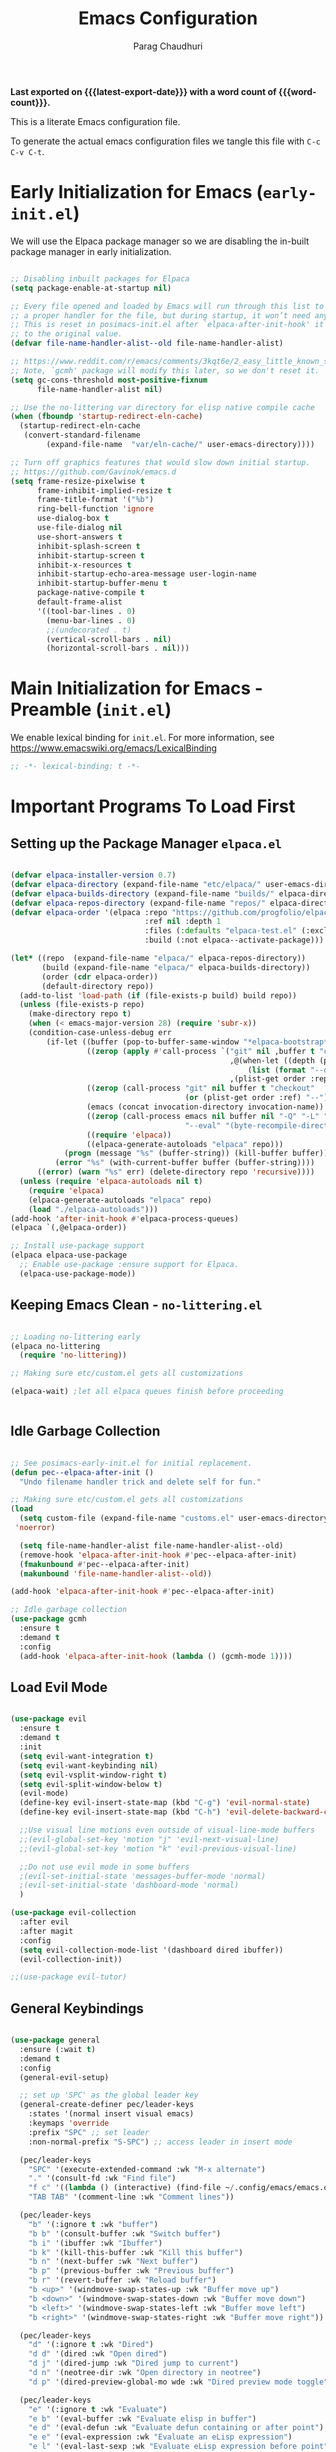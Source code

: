 # -*- coding: utf-8 -*-

#+TITLE: Emacs Configuration
#+AUTHOR: Parag Chaudhuri
#+EMAIL: paragc@cse.iitb.ac.in
#+DESCRIPTION: Personal Emacs Config (PEC)
#+language: en
#+options: ':t toc:nil num:t author:t email:t
#+STARTUP: content indent
#+macro: latest-export-date (eval (format-time-string "%F %T %z"))
#+macro: word-count (eval (count-words (point-min) (point-max)))

*Last exported on {{{latest-export-date}}} with a word
count of {{{word-count}}}.*

This is a literate Emacs configuration file.

To generate the actual emacs configuration files we tangle this file with =C-c C-v C-t=.


* Early Initialization for Emacs (=early-init.el=)
:PROPERTIES:
:CUSTOM_ID: h-7b7b5898-09f7-4128-8af0-4041f67cb729
:END:

We will use the Elpaca package manager so we are disabling the in-built package manager in early initialization.

#+begin_src emacs-lisp :tangle "early-init.el"

  ;; Disabling inbuilt packages for Elpaca
  (setq package-enable-at-startup nil)

  ;; Every file opened and loaded by Emacs will run through this list to check for
  ;; a proper handler for the file, but during startup, it won’t need any of them.
  ;; This is reset in posimacs-init.el after `elpaca-after-init-hook' it is reset
  ;; to the original value.
  (defvar file-name-handler-alist--old file-name-handler-alist)

  ;; https://www.reddit.com/r/emacs/comments/3kqt6e/2_easy_little_known_steps_to_speed_up_emacs_start/
  ;; Note, `gcmh' package will modify this later, so we don't reset it.
  (setq gc-cons-threshold most-positive-fixnum
        file-name-handler-alist nil)

  ;; Use the no-littering var directory for elisp native compile cache
  (when (fboundp 'startup-redirect-eln-cache)
    (startup-redirect-eln-cache
     (convert-standard-filename
          (expand-file-name  "var/eln-cache/" user-emacs-directory))))

  ;; Turn off graphics features that would slow down initial startup.
  ;; https://github.com/Gavinok/emacs.d  
  (setq frame-resize-pixelwise t
        frame-inhibit-implied-resize t
        frame-title-format '("%b")
        ring-bell-function 'ignore
        use-dialog-box t 
        use-file-dialog nil
        use-short-answers t
        inhibit-splash-screen t
        inhibit-startup-screen t
        inhibit-x-resources t
        inhibit-startup-echo-area-message user-login-name 
        inhibit-startup-buffer-menu t
        package-native-compile t
        default-frame-alist
        '((tool-bar-lines . 0)
          (menu-bar-lines . 0)
          ;;(undecorated . t)
          (vertical-scroll-bars . nil)
          (horizontal-scroll-bars . nil)))

#+end_src


* Main Initialization for Emacs - Preamble (=init.el=)

We enable lexical binding for =init.el=.
For more information, see [[https://www.emacswiki.org/emacs/LexicalBinding][https://www.emacswiki.org/emacs/LexicalBinding]]

#+begin_src emacs-lisp :tangle "init.el"
  ;; -*- lexical-binding: t -*-
  
#+end_src


* Important Programs To Load First

** Setting up the Package Manager =elpaca.el=

#+begin_src emacs-lisp :tangle "init.el"

  (defvar elpaca-installer-version 0.7)
  (defvar elpaca-directory (expand-file-name "etc/elpaca/" user-emacs-directory))
  (defvar elpaca-builds-directory (expand-file-name "builds/" elpaca-directory))
  (defvar elpaca-repos-directory (expand-file-name "repos/" elpaca-directory))
  (defvar elpaca-order '(elpaca :repo "https://github.com/progfolio/elpaca.git"
                                :ref nil :depth 1
                                :files (:defaults "elpaca-test.el" (:exclude "extensions"))
                                :build (:not elpaca--activate-package)))

  (let* ((repo  (expand-file-name "elpaca/" elpaca-repos-directory))
         (build (expand-file-name "elpaca/" elpaca-builds-directory))
         (order (cdr elpaca-order))
         (default-directory repo))
    (add-to-list 'load-path (if (file-exists-p build) build repo))
    (unless (file-exists-p repo)
      (make-directory repo t)
      (when (< emacs-major-version 28) (require 'subr-x))
      (condition-case-unless-debug err
          (if-let ((buffer (pop-to-buffer-same-window "*elpaca-bootstrap*"))
                   ((zerop (apply #'call-process `("git" nil ,buffer t "clone"
                                                   ,@(when-let ((depth (plist-get order :depth)))
                                                       (list (format "--depth=%d" depth) "--no-single-branch"))
                                                   ,(plist-get order :repo) ,repo))))
                   ((zerop (call-process "git" nil buffer t "checkout"
                                         (or (plist-get order :ref) "--"))))
                   (emacs (concat invocation-directory invocation-name))
                   ((zerop (call-process emacs nil buffer nil "-Q" "-L" "." "--batch"
                                         "--eval" "(byte-recompile-directory \".\" 0 'force)")))
                   ((require 'elpaca))
                   ((elpaca-generate-autoloads "elpaca" repo)))
              (progn (message "%s" (buffer-string)) (kill-buffer buffer))
            (error "%s" (with-current-buffer buffer (buffer-string))))
        ((error) (warn "%s" err) (delete-directory repo 'recursive))))
    (unless (require 'elpaca-autoloads nil t)
      (require 'elpaca)
      (elpaca-generate-autoloads "elpaca" repo)
      (load "./elpaca-autoloads")))
  (add-hook 'after-init-hook #'elpaca-process-queues)
  (elpaca `(,@elpaca-order))

  ;; Install use-package support
  (elpaca elpaca-use-package
    ;; Enable use-package :ensure support for Elpaca.
    (elpaca-use-package-mode))

#+end_src

** Keeping Emacs Clean - =no-littering.el=

#+begin_src emacs-lisp :tangle "init.el"

  ;; Loading no-littering early
  (elpaca no-littering
    (require 'no-littering))

  ;; Making sure etc/custom.el gets all customizations

  (elpaca-wait) ;let all elpaca queues finish before proceeding

  
#+end_src

** Idle Garbage Collection

#+begin_src emacs-lisp :tangle "init.el"

    ;; See posimacs-early-init.el for initial replacement.
    (defun pec--elpaca-after-init ()
      "Undo filename handler trick and delete self for fun."

    ;; Making sure etc/custom.el gets all customizations
    (load
      (setq custom-file (expand-file-name "customs.el" user-emacs-directory))
     'noerror)

      (setq file-name-handler-alist file-name-handler-alist--old)
      (remove-hook 'elpaca-after-init-hook #'pec--elpaca-after-init)
      (fmakunbound #'pec--elpaca-after-init)
      (makunbound 'file-name-handler-alist--old))

    (add-hook 'elpaca-after-init-hook #'pec--elpaca-after-init)

    ;; Idle garbage collection
    (use-package gcmh
      :ensure t
      :demand t
      :config
      (add-hook 'elpaca-after-init-hook (lambda () (gcmh-mode 1))))

#+end_src

** Load Evil Mode

#+begin_src emacs-lisp :tangle "init.el"

    (use-package evil
      :ensure t
      :demand t
      :init
      (setq evil-want-integration t)
      (setq evil-want-keybinding nil)
      (setq evil-vsplit-window-right t)
      (setq evil-split-window-below t)
      (evil-mode)
      (define-key evil-insert-state-map (kbd "C-g") 'evil-normal-state)
      (define-key evil-insert-state-map (kbd "C-h") 'evil-delete-backward-char-and-join)

      ;;Use visual line motions even outside of visual-line-mode buffers
      ;;(evil-global-set-key 'motion "j" 'evil-next-visual-line)
      ;;(evil-global-set-key 'motion "k" 'evil-previous-visual-line)

      ;;Do not use evil mode in some buffers
      ;(evil-set-initial-state 'messages-buffer-mode 'normal)
      ;(evil-set-initial-state 'dashboard-mode 'normal)
      )

    (use-package evil-collection
      :after evil
      :after magit
      :config
      (setq evil-collection-mode-list '(dashboard dired ibuffer))
      (evil-collection-init))

    ;;(use-package evil-tutor)

#+end_src

** General Keybindings

#+begin_src emacs-lisp :tangle "init.el"

  (use-package general
    :ensure (:wait t)
    :demand t
    :config
    (general-evil-setup)

    ;; set up 'SPC' as the global leader key
    (general-create-definer pec/leader-keys
      :states '(normal insert visual emacs)
      :keymaps 'override
      :prefix "SPC" ;; set leader
      :non-normal-prefix "S-SPC") ;; access leader in insert mode

    (pec/leader-keys
      "SPC" '(execute-extended-command :wk "M-x alternate")
      "." '(consult-fd :wk "Find file")
      "f c" '((lambda () (interactive) (find-file ~/.config/emacs/emacs.org)) :wk "Edit emacs config")
      "TAB TAB" '(comment-line :wk "Comment lines"))

    (pec/leader-keys
      "b" '(:ignore t :wk "buffer")
      "b b" '(consult-buffer :wk "Switch buffer")
      "b i" '(ibuffer :wk "Ibuffer")
      "b k" '(kill-this-buffer :wk "Kill this buffer")
      "b n" '(next-buffer :wk "Next buffer")
      "b p" '(previous-buffer :wk "Previous buffer")
      "b r" '(revert-buffer :wk "Reload buffer")
      "b <up>" '(windmove-swap-states-up :wk "Buffer move up")
      "b <down>" '(windmove-swap-states-down :wk "Buffer move down")
      "b <left>" '(windmove-swap-states-left :wk "Buffer move left")
      "b <right>" '(windmove-swap-states-right :wk "Buffer move right"))

    (pec/leader-keys
      "d" '(:ignore t :wk "Dired")
      "d d" '(dired :wk "Open dired")
      "d j" '(dired-jump :wk "Dired jump to current")
      "d n" '(neotree-dir :wk "Open directory in neotree")
      "d p" '(dired-preview-global-mo wde :wk "Dired preview mode toggle"))

    (pec/leader-keys
      "e" '(:ignore t :wk "Evaluate")
      "e b" '(eval-buffer :wk "Evaluate elisp in buffer")
      "e d" '(eval-defun :wk "Evaluate defun containing or after point")
      "e e" '(eval-expression :wk "Evaluate an eLisp expression")
      "e l" '(eval-last-sexp :wk "Evaluate eLisp expression before point")
      "e r" '(eval-region :wk "Evaluate eLisp in region")
      "e s" '(eshell :wk "Wshell")
      "e h" '(consult-history :wk "Eshell history"))

    (pec/leader-keys
      "h" '(:ignore t :wk "Help")
      "h f" '(describe-function :wk "Describe function")
      "h t" '(load-theme :wk "Load theme")
      "h v" '(describe-variable :wk "Describe variable")
      "h r r" '((lambda () (interactive)
                (load-file user-init-file)
                (ignore (elpaca-process-queues)))
              :wk "Reload Emacs init.el"))

    (pec/leader-keys
      "m" '(:ignore t :wk "Org")
      "m a" '(org-agenda :wk "Org agenda") 
      "m b" '(org-babel-tangle :wk "Org babel tangle")
      "m e" '(org-export-dispath :wk "Org export dispatch")
      "m i" '(org-toggle-item :wk "Org toggle item")
      "m h" '(consult-org-heading :wk "Goto Org heading")
      "m t" '(org-todo :wk "Org todo")
      "m T" '(org-todo-list :wk "Org todo list"))

    (pec/leader-keys
      "m l" '(:ignore t :wk "Org tables")
      "m l -" '(org-table-insert-hline :wk "Insert hline in table"))

    (pec/leader-keys
      "m d" '(:ignore t :wk "Org date/deadline")
      "m d t" '(org-time-stamp :wk "Org time stamp"))

    (pec/leader-keys
     "t" '(:ignore t :wk "Toggle")
     "t l" '(display-line-numbers-mode :wk "Toggle line numbers")
     "t t" '(visual-line-mode :wk "Toggle truncated lines")
     "t v" '(vterm-toggle :wk "Toggle vterm"))

    (pec/leader-keys
     "w" '(:ignore t :wk "Windows")
     "w c" '(delete-window :wk "Close window")
     "w n" '(evil-window-new :wk "New window")
     "w s" '(split-window-below :wk "Horizontal split window")
     "w v" '(split-window-right :wk "Vertically split window")
      "w <up>" '(windmove-up :wk "Window up")        
      "w <down>" '(windmove-down :wk "Window down")
     "w <left>" '(windmove-left :wk "Window left")
      "w <right>" '(windmove-right :wk "Window right")
     "w w" '(evil-window-next :wk "Goto next window")
     "w u" '(winner-undo :wk "Winner undo")
     "w U" '(winner-redo :wk "Winner redo"))

    (pec/leader-keys
      "o" '(ace-window :wk "Ace window"))
    )

  (defvar-keymap pec/window-keys
    :name "window"
    :repeat t
    "<left>" #'windmove-left
    "<right>" #'windmove-right
    "<up>" #'windmove-up
    "<down>" #'windmove-down)

   (keymap-global-set "C-c w" pec/window-keys)

#+end_src


* Window and Buffer Move

** ace-window

#+begin_src emacs-lisp :tangle "init.el"

  (use-package ace-window
    :ensure t
    :diminish
    :init
    (setq aw-dispatch-always t)
    :config
    (ace-window-display-mode 1)
    )

#+end_src

** winner-mode

#+begin_src emacs-lisp :tangle "init.el"

  (use-package winner-mode
    :ensure nil
    :init
    (winner-mode)
    )

#+end_src


* Completions
** Vertico

#+begin_src emacs-lisp :tangle "init.el"

    (use-package vertico
    	:ensure t
    	:demand t
    	:bind (:map vertico-map
    		    ("C-j" . vertico-next)
    		    ("C-k" . vetico-previous)
    		    ("C-f" . vertico-exit)
    		    :map minibuffer-local-map
    		    ("M-h" . backward-kill-word))
    	:custom
    	(vertico-cycle t)
    	:init
    	(vertico-mode))

    (use-package savehist
    	:init
    	(savehist-mode))
  
    ;; A few more useful configurations...
  (use-package emacs
    :custom
    ;; Support opening new minibuffers from inside existing minibuffers.
    (enable-recursive-minibuffers t)
    ;; Emacs 28 and newer: Hide commands in M-x which do not work in the current
    ;; mode.  Vertico commands are hidden in normal buffers. This setting is
    ;; useful beyond Vertico.
    (read-extended-command-predicate #'command-completion-default-include-p)
    :init
    ;; Add prompt indicator to `completing-read-multiple'.
    ;; We display [CRM<separator>], e.g., [CRM,] if the separator is a comma.
    (defun crm-indicator (args)
      (cons (format "[CRM%s] %s"
                    (replace-regexp-in-string
                     "\\`\\[.*?]\\*\\|\\[.*?]\\*\\'" ""
                     crm-separator)
                    (car args))
            (cdr args)))
    (advice-add #'completing-read-multiple :filter-args #'crm-indicator)

    ;; Do not allow the cursor in the minibuffer prompt
    (setq minibuffer-prompt-properties
          '(read-only t cursor-intangible t face minibuffer-prompt))
    (add-hook 'minibuffer-setup-hook #'cursor-intangible-mode))


#+end_src

** Orderless

#+begin_src emacs-lisp :tangle "init.el"

  (use-package orderless
    :ensure t
    :custom
    (completion-styles '(orderless basic))
    (completion-category-defaults nil)
    (completion-category-overrides '((file (styles partial-completion)))))

#+end_src

** Corfu

#+begin_src emacs-lisp :tangle "init.el"

    (use-package corfu
      :ensure t
    ;; Optional customizations
      :custom
      (corfu-cycle t)                ;; Enable cycling for `corfu-next/previous'
      (corfu-auto t)                 ;; Enable auto completion
      (corfu-separator ?\s)          ;; Orderless field separator
      (corfu-auto-prefix 2)
      (corfu-auto-delay 0.0)
      (corfu-quit-at-boundary 'separator)
      (corfu-preview-current 'insert)
      (corfu-preselect-first nil)
    ;; (corfu-quit-no-match nil)      ;; Never quit, even if there is no match
    ;; (corfu-preview-current nil)    ;; Disable current candidate preview
    ;; (corfu-preselect 'prompt)      ;; Preselect the prompt
    ;; (corfu-on-exact-match nil)     ;; Configure handling of exact matches
    ;; (corfu-scroll-margin 5)        ;; Use scroll margin

    ;; Enable Corfu only for certain modes.
    ;; :hook ((prog-mode . corfu-mode)
    ;;        (shell-mode . corfu-mode)
    ;;        (eshell-mode . corfu-mode))

    ;; Recommended: Enable Corfu globally.  This is recommended since Dabbrev can
    ;; be used globally (M-/).  See also the customization variable
    ;; `global-corfu-modes' to exclude certain modes.
    :init
    (global-corfu-mode)
    (corfu-history-mode)
    (corfu-popupinfo-mode))

  ;; A few more useful configurations...
  (use-package emacs
    :custom
    ;; TAB cycle if there are only few candidates
    ;; (completion-cycle-threshold 3)

    ;; Enable indentation+completion using the TAB key.
    ;; `completion-at-point' is often bound to M-TAB.
    (tab-always-indent 'complete)

    ;; Emacs 30 and newer: Disable Ispell completion function. As an alternative,
    ;; try `cape-dict'.
    (text-mode-ispell-word-completion nil)

    ;; Emacs 28 and newer: Hide commands in M-x which do not apply to the current
    ;; mode.  Corfu commands are hidden, since they are not used via M-x. This
    ;; setting is useful beyond Corfu.
    ;;(read-extended-command-predicate #'command-completion-default-include-p)
    )

#+end_src

** Marginalia

#+begin_src emacs-lisp :tangle "init.el"

  ;; Enable rich annotations using the Marginalia package
  (use-package marginalia  
    :after vertico
    :ensure t
    ;; Bind `marginalia-cycle' locally in the minibuffer.  To make the binding
    ;; available in the *Completions* buffer, add it to the
    ;; `completion-list-mode-map'.
    :bind (:map minibuffer-local-map
           ("M-A" . marginalia-cycle))
    :custom
    (marginalia-annotators '(marginalia-annotators-heavy marginalia-annotators-light nil))
    :init
    (marginalia-mode))

#+end_src

** Consult


#+begin_src emacs-lisp :tangle "init.el"

  (use-package consult
    :ensure t
    :after vertico
    :after orderless
    ;; Replace bindings. Lazily loaded due by `use-package'.
    :bind (;; C-c bindings in `mode-specific-map'
           ("C-c M-x" . consult-mode-command)
           ("C-c h" . consult-history)
           ("C-c k" . consult-kmacro)
           ("C-c m" . consult-man)
           ("C-c i" . consult-info)
           ([remap Info-search] . consult-info)
           ;; C-x bindings in `ctl-x-map'
           ("C-x M-:" . consult-complex-command)     ;; orig. repeat-complex-command
           ("C-x b" . consult-buffer)                ;; orig. switch-to-buffer
           ("C-x 4 b" . consult-buffer-other-window) ;; orig. switch-to-buffer-other-window
           ("C-x 5 b" . consult-buffer-other-frame)  ;; orig. switch-to-buffer-other-frame
           ("C-x t b" . consult-buffer-other-tab)    ;; orig. switch-to-buffer-other-tab
           ("C-x r b" . consult-bookmark)            ;; orig. bookmark-jump
           ("C-x p b" . consult-project-buffer)      ;; orig. project-switch-to-buffer
           ;; Custom M-# bindings for fast register access
           ("M-#" . consult-register-load)
           ("M-'" . consult-register-store)          ;; orig. abbrev-prefix-mark (unrelated)
           ("C-M-#" . consult-register)
           ;; Other custom bindings
           ("M-y" . consult-yank-pop)                ;; orig. yank-pop
           ;; M-g bindings in `goto-map'
           ("M-g e" . consult-compile-error)
           ("M-g f" . consult-flymake)               ;; Alternative: consult-flycheck
           ("M-g g" . consult-goto-line)             ;; orig. goto-line
           ("M-g M-g" . consult-goto-line)           ;; orig. goto-line
           ("M-g o" . consult-outline)               ;; Alternative: consult-org-heading
           ("M-g m" . consult-mark)
           ("M-g k" . consult-global-mark)
           ("M-g i" . consult-imenu)
           ("M-g I" . consult-imenu-multi)
           ;; M-s bindings in `search-map'
           ("M-s d" . consult-find)                  ;; Alternative: consult-fd
           ("M-s c" . consult-locate)
           ("M-s g" . consult-grep)
           ("M-s G" . consult-git-grep)
           ("M-s r" . consult-ripgrep)
           ("M-s l" . consult-line)
           ("M-s L" . consult-line-multi)
           ("M-s k" . consult-keep-lines)
           ("M-s u" . consult-focus-lines)
           ;; Isearch integration
           ("M-s e" . consult-isearch-history)
           :map isearch-mode-map
           ("M-e" . consult-isearch-history)         ;; orig. isearch-edit-string
           ("M-s e" . consult-isearch-history)       ;; orig. isearch-edit-string
           ("M-s l" . consult-line)                  ;; needed by consult-line to detect isearch
           ("M-s L" . consult-line-multi)            ;; needed by consult-line to detect isearch
           ;; Minibuffer history
           :map minibuffer-local-map
           ("M-s" . consult-history)                 ;; orig. next-matching-history-element
           ("M-r" . consult-history))                ;; orig. previous-matching-history-element

    ;; Enable automatic preview at point in the *Completions* buffer. This is
    ;; relevant when you use the default completion UI.
    :hook (completion-list-mode . consult-preview-at-point-mode)

    ;; The :init configuration is always executed (Not lazy)
    :init

    ;; Optionally configure the register formatting. This improves the register
    ;; preview for `consult-register', `consult-register-load',
    ;; `consult-register-store' and the Emacs built-ins.
    (setq register-preview-delay 0.5
          register-preview-function #'consult-register-format)

    ;; Optionally tweak the register preview window.
    ;; This adds thin lines, sorting and hides the mode line of the window.
    (advice-add #'register-preview :override #'consult-register-window)

    ;; Use Consult to select xref locations with preview
    (setq xref-show-xrefs-function #'consult-xref
          xref-show-definitions-function #'consult-xref)

    ;; Configure other variables and modes in the :config section,
    ;; after lazily loading the package.
    :config

    ;; Optionally configure preview. The default value
    ;; is 'any, such that any key triggers the preview.
    ;; (setq consult-preview-key 'any)
    ;; (setq consult-preview-key "M-.")
    ;; (setq consult-preview-key '("S-<down>" "S-<up>"))
    ;; For some commands and buffer sources it is useful to configure the
    ;; :preview-key on a per-command basis using the `consult-customize' macro.
    (consult-customize
     consult-theme :preview-key '(:debounce 0.2 any)
     consult-ripgrep consult-git-grep consult-grep
     consult-bookmark consult-recent-file consult-xref
     consult--source-bookmark consult--source-file-register
     consult--source-recent-file consult--source-project-recent-file
     ;; :preview-key "M-."
     :preview-key '(:debounce 0.4 any))

    ;; Optionally configure the narrowing key.
    ;; Both < and C-+ work reasonably well.
    (setq consult-narrow-key "<") ;; "C-+"
    )

#+end_src

** Embark

#+begin_src emacs-lisp :tangle "init.el"

    (use-package embark
    :ensure t
    :bind
    (("C-." . embark-act)         ;; pick some comfortable binding
     ("C-;" . embark-dwim)        ;; good alternative: M-.
     ("C-h B" . embark-bindings)) ;; alternative for `describe-bindings'

    :init

    ;; Optionally replace the key help with a completing-read interface
    (setq prefix-help-command #'embark-prefix-help-command)

    ;; Show the Embark target at point via Eldoc. You may adjust the
    ;; Eldoc strategy, if you want to see the documentation from
    ;; multiple providers. Beware that using this can be a little
    ;; jarring since the message shown in the minibuffer can be more
    ;; than one line, causing the modeline to move up and down:

    ;; (add-hook 'eldoc-documentation-functions #'embark-eldoc-first-target)
    ;; (setq eldoc-documentation-strategy #'eldoc-documentation-compose-eagerly)

    :config

    ;; Hide the mode line of the Embark live/completions buffers
    (add-to-list 'display-buffer-alist
                 '("\\`\\*Embark Collect \\(Live\\|Completions\\)\\*"
                   nil
                   (window-parameters (mode-line-format . none)))))

  ;; Consult users will also want the embark-consult package.
  (use-package embark-consult
    :ensure t ; only need to install it, embark loads it after consult if found
    :hook
    (embark-collect-mode . consult-preview-at-point-mode))

#+end_src


* Dashboard

#+begin_src emacs-lisp :tangle "init.el"

  (use-package dashboard
    :ensure t
    :after projectile
    :after nerd-icons
    :after page-break-lines
    :init
    (setq initial-buffer-choice 'dashboard-open)
    (setq dashboard-set-heading-icons t)
    (setq dashboard-set-file-icons t)
    (setq dashboard-display-icons-p t)     ; display icons on both GUI and terminal
    (setq dashboard-icon-type 'nerd-icons) ; use `nerd-icons' package
    (setq dashboard-banner-logo-title "Emacs Dashboard")
    (setq dashboard-startup-banner 'logo)
    (setq dashboard-center-content t)
    (setq dashboard-vertically-center-content t)
    (setq dashboard-navigation-cycle nil)
    (setq dashboard-startupify-list '(dashboard-insert-banner
                                      dashboard-insert-newline
                                      dashboard-insert-banner-title
  				    dashboard-insert-newline 
  				    dashboard-insert-page-break
  				    dashboard-insert-newline
                                      dashboard-insert-navigator
                                      dashboard-insert-newline
                                      dashboard-insert-init-info
                                      dashboard-insert-items
                                      dashboard-insert-newline
  				    dashboard-insert-page-break
  				    dashboard-insert-newline
                                      dashboard-insert-footer))
    (setq dashboard-items '((recents . 5)
  			  (agenda . 5)
  			  (bookmarks . 3)
  			  (projects . 3)
  			  (registers . 3)))
    (setq dashboard-modify-heading-icons '((recents   . "nf-oct-file_text")
  					 (bookmarks . "nf-oct-book")))

    :config
    (add-hook 'elpaca-after-init-hook #'dashboard-insert-startupify-lists)
    (add-hook 'elpaca-after-init-hook #'dashboard-initialize)
    (dashboard-setup-startup-hook))

#+end_src


* Dired and Treemacs

** File Handlers

#+begin_src emacs-lisp :tangle "init.el"
  
  (use-package dired-open
    :ensure t
    :config
    (setq dired-open-extentions '(("gif" . "sxiv")
  				("jpg" . "sxiv")
  				("jpeg" . "sxiv")
  				("png" . "sxiv")
  				("ppm" . "sxiv")
  				("mp4" . "mpv")
  				("mkv" . "mpv"))))

#+end_src

** Dired Preview with =dired-preview=


#+begin_src emacs-lisp :tangle "init.el" 

   (use-package dired-preview
     :ensure t
     :after dired
      :bind ( 
      ("C-<down>" . dired-next-line)
      ("C-<up>" .  dired-previous-line))
     :init
     (dired-preview-global-mode)
     :config
     (setq dired-preview-delay 0.2)
     (setq dired-preview-max-size (expt 2 20))
     (setq dired-preview-ignored-extensions-regexp
           (concat "\\."
                   "\\(mkv\\|webm\\|mp4\\|mp3\\|ogg\\|m4a"
                   "\\|gz\\|zst\\|tar\\|xz\\|rar\\|zip"
                   "\\|iso\\|epub\\)"))

     )

#+end_src

** Treemacs

#+begin_src emacs-lisp :tangle "init.el" 
  (use-package treemacs
    :ensure (:wait t)
    :defer t
    :init
    (with-eval-after-load 'winum
      (define-key winum-keymap (kbd "M-0") #'treemacs-select-window))
    :config
    (progn
      ;; The default width and height of the icons is 22 pixels. If you are
      ;; using a Hi-DPI display, uncomment this to double the icon size.
      ;;(treemacs-resize-icons 44)
      (treemacs-follow-mode t)
      (treemacs-filewatch-mode t)
      (treemacs-fringe-indicator-mode 'always)
      (when treemacs-python-executable
        (treemacs-git-commit-diff-mode t))

      (pcase (cons (not (null (executable-find "git")))
                   (not (null treemacs-python-executable)))
        (`(t . t)
         (treemacs-git-mode 'deferred))
        (`(t . _)
         (treemacs-git-mode 'simple)))

      ;;(treemacs-hide-gitignored-files-mode nil)
     )
    :bind
    (:map global-map
          ("M-0"       . treemacs-select-window)
          ("C-x t 1"   . treemacs-delete-other-windows)
          ("C-x t t"   . treemacs)
          ("C-x t d"   . treemacs-select-directory)
          ("C-x t B"   . treemacs-bookmark)
          ("C-x t C-t" . treemacs-find-file)
          ("C-x t M-t" . treemacs-find-tag)))

  (use-package treemacs-evil
    :after (treemacs evil)
    :ensure t)

  (use-package treemacs-projectile
    :after (treemacs projectile)
    :ensure t)

  (use-package treemacs-icons-dired
    :hook (dired-mode . treemacs-icons-dired-enable-once)
    :ensure t)

  (use-package treemacs-nerd-icons
    :ensure t
    :after (treemacs nerd-icons)
    :config
    (treemacs-load-theme "nerd-icons"))

  ;; (use-package treemacs-magit
  ;;   :after (treemacs magit)
  ;;   :ensure t)

  ;; (use-package treemacs-persp ;;treemacs-perspective if you use perspective.el vs. persp-mode
  ;;   :after (treemacs persp-mode) ;;or perspective vs. persp-mode
  ;;   :ensure t
  ;;   :config (treemacs-set-scope-type 'Perspectives))

  ;; (use-package treemacs-tab-bar ;;treemacs-tab-bar if you use tab-bar-mode
  ;;   :after (treemacs)
  ;;   :ensure t
  ;;   :config (treemacs-set-scope-type 'Tabs))

  ;;(treemacs-start-on-boot)

#+end_src


* Fonts

** Setting Font Faces

#+begin_src emacs-lisp :tangle "init.el"

   (set-face-attribute 'default nil
                       :font "Fira Code Retina"
                       :height 140
                       :weight 'medium)
   (set-face-attribute 'variable-pitch nil
                       :font "Cantarell"
                       :height 160
                       :weight 'medium)
   (set-face-attribute 'fixed-pitch nil
                       :font "Fira Code Retina"
                       :height 140
                       :weight 'medium)
  ;;Makes commented text and keywords italics
  ;;This is working in emacsclient but not emacs
  ;;Your font must have an italic face available
  (set-face-attribute 'font-lock-comment-face nil
                      :slant 'italic)
  (set-face-attribute 'font-lock-keyword-face nil
                      :slant 'italic)

  ;;To get the deault font in emacsclient - uncomment if needed
  ;;(add-to-list 'default-frame-list '(font . "Fira Code Retina"))

  ;; Line spacing adjustment
  ;; (setq-default line-spacing 0.12)
  
#+end_src

** Zooming In/Out
Use Ctrl +/- or Ctrl plus mouse wheel  for increasing/decreasing text size.

#+begin_src emacs-lisp :tangle "init.el"
  
  (global-set-key (kbd "C-=") 'text-scale-increase)
  (global-set-key (kbd "C--") 'text-scale-decrease)
  (global-set-key (kbd "<C-wheel-up>") 'text-scale-increase)
  (global-set-key (kbd "<C-wheel-down>") 'text-scale-decrease)

#+end_src

** Better parenthesis display

#+begin_src emacs-lisp :tangle "init.el"

  (use-package rainbow-delimiters
  :ensure t
  :hook (prog-mode . rainbow-delimiters-mode))

#+end_src


* Graphical User Interface Tweaks

** Disable menubar, toolbars, scrollbars, tooltips
#+begin_src emacs-lisp :tangle "init.el"

  (menu-bar-mode -1)
  (tool-bar-mode -1)
  (scroll-bar-mode -1)

  ;; Set margins?
  (set-fringe-mode 10)

  ;;Turn off tooltips
  (tooltip-mode -1)

#+end_src

** Display column numbers,  line numbers and truncated lines

#+begin_src emacs-lisp :tangle "init.el"

  ;;Enable column numbers in the panel
  (column-number-mode)

  ;;Enable line numbers
  (global-display-line-numbers-mode t)
  (global-visual-line-mode t)

  ;;Hide line numbers in some modes
  (dolist (mode '(org-mode-hook
                term-mode-hook
                shell-mode-hook
                eshell-mode-hook))
  (add-hook mode (lambda() (display-line-numbers-mode 0))))

#+end_src

** Display better page breaks

#+begin_src emacs-lisp :tangle "init.el"

  (use-package page-break-lines
    :ensure t
    :diminish
    :config
    (page-break-lines-mode 1))

#+end_src

** Transparency

#+begin_src emacs-lisp :tangle "init.el"
  
  (add-to-list 'default-frame-alist '(alpha-background . 90))

#+end_src


* Icons

#+begin_src emacs-lisp :tangle "init.el"

          (use-package all-the-icons
            :ensure t)

          (use-package dired-subtree
            :ensure t
            :config
            (advice-add 'dired-subtree-toggle :after (lambda () 
          					     (interactive)
          					     (when nerd-icons-dired-mode
          					       (revert-buffer)))))

          (use-package nerd-icons
            :ensure t)

        (use-package nerd-icons-dired
  	:ensure t
          :hook
          (dired-mode . nerd-icons-dired-mode))

#+end_src


* Latex and PDF
** pdf-tools

Install elpa-pdf-tools-server before loading this package.

#+begin_src emacs-lisp :tangle "init.el" 

  (use-package pdf-tools
    :ensure t
    :config
    (setq-default pdf-view-display-size 'fit-width)
    )
  
#+end_src


* Programming Support

** Flycheck

#+begin_src emacs-lisp :tangle "init.el"

  (use-package flycheck
    :ensure t
    :defer t
    :diminish
    :init (global-flycheck-mode)
    )

#+end_src

** Languages

*** Python
#+begin_src emacs-lisp :tangle "init.el" 

  (use-package lsp-pyright
  :ensure t
  )
         
#+end_src
** lsp-mode

#+begin_src emacs-lisp :tangle "init.el"

  (use-package lsp-mode
    :ensure t
    :commands (lsp lsp-deferred)
    :init
    (setq lsp-keymap-prefix "C-l")
    :hook ((c-mode . lsp-deferred)
  	 (c-ts-mode . lsp-deferred)
  	 (c++-mode . lsp-deferred)
  	 (c++-ts-mode . lsp-deferred)
  	 (typescript-ts-mode . lsp-deferred)
  	 (js-ts-mode . lsp-deferred)
  	 (python-mode . lsp-deferred)
  	 (python-ts-mode . lsp-deferred)
  	 )
    :config
    (setq lsp-enable-which-key-integration 1)
       
    )

  (use-package consult-lsp
    :ensure t
    :after lsp
    :after consult
    :commands (consult-lsp-symbols
  	     consult-lsp-file-symbols
  	     consult-lsp-diagnostics)
    )
    
#+end_src
  
** Treesitter

#+begin_src emacs-lisp :tangle "init.el"

  (use-package treesit-auto
    :ensure t
    :config
    (treesit-auto-add-to-auto-mode-alist 'all))

#+end_src


* Org Mode
** Enable Org Mode

#+begin_src emacs-lisp :tangle "init.el"

      (defun pec/org-mode-setup ()
        (org-indent-mode 1)
        (variable-pitch-mode 1)
        (visual-line-mode 1))

     (use-package org
        :ensure (:wait t)
        :hook (org-mode . pec/org-mode-setup)
        :config
        (setq org-ellipsis " ▼"))

      (with-eval-after-load 'org-faces
          (dolist (face '((org-level-1 . 1.2)
                            (org-level-2 . 1.1)	
                            (org-level-3 . 1.05)
                            (org-level-4 . 1.0)	
                            (org-level-5 . 1.1)	
                            (org-level-6 . 1.1)	
                            (org-level-7 . 1.1)	
                            (org-level-8 . 1.1)))	
            (set-face-attribute (car face) nil :font "Cantarell" :weight 'regular :height (cdr face)))
      
            (setq org-startup-indented 1)
            (set-face-attribute 'org-block nil :foreground nil :inherit 'fixed-pitch)
            (set-face-attribute 'org-code nil :inherit '(shadow fixed-pitch))
            (set-face-attribute 'org-table nil :inherit '(shadow fixed-pitch))
            ;;(set-face-attribute 'org-indent nil :inherit '(org-hide fixed-pitch))
            (with-eval-after-load 'org-indent
              (set-face-attribute 'org-indent nil :inherit '(org-hide fixed-pitch)))
            (set-face-attribute 'org-verbatim nil :inherit '(shadow fixed-pitch))
            (set-face-attribute 'org-special-keyword nil :inherit '(font-lock-comment-face fixed-pitch))
            (set-face-attribute 'org-meta-line nil :inherit '(font-lock-comment-face fixed-pitch))
            (set-face-attribute 'org-checkbox nil :inherit 'fixed-pitch)
          )


      (defun pec/org-mode-visual-fill ()
        (setq visual-fill-column-width 100
              visual-fill-column-center-text t)
              (visual-fill-column-mode 1))

      (use-package visual-fill-column
        :ensure t
        :after org
        :hook (org-mode . pec/org-mode-visual-fill))
#+end_src

** Enable Org Bullets
#+begin_src emacs-lisp :tangle "init.el"

   (use-package org-bullets
     :ensure t
     :after org
     :hook (org-mode . org-bullets-mode)
     :custom
     (org-bullets-bullet-list '("◉" "○" "●" "○" "●" "○" "●")))

#+end_src

** Enable Org Babel and Org Tempo

Babel allows different source code modes in Org mode. Tempo allows source code block tag expansions.

#+begin_src emacs-lisp :tangle "init.el"

   (org-babel-do-load-languages
    'org-babel-load-languages
    '((emacs-lisp . t)
      (python . t)))

   (require 'org-tempo)

  (add-to-list 'org-structure-template-alist '("sh" . "src shell"))
  (add-to-list 'org-structure-template-alist '("elt" . "src emacs-lisp :tangle \"init.el\" "))
  (add-to-list 'org-structure-template-alist '("el" . "src emacs-lisp"))
  (add-to-list 'org-structure-template-alist '("py" . "src python"))
  	
#+end_src

** Disable Electric Indent
Disable electric indent mode?

#+begin_src emacs-lisp :tangle "init.el"

  (electric-indent-mode 1)
  
#+end_src

** Polymode

# #+begin_src emacs-lisp :tangle "init.el" 

#   (use-package polymode
#     :ensure t)
  
#   (use-package poly-markdown
#         :ensure t)

#   (use-package poly-org
#     :ensure t
#     :config
#     (add-to-list 'auto-mode-alist '("\\.org" . poly-org-mode))
#     )
            
# #+end_src


* Shells and Terminals

** Eshell

#+begin_src emacs-lisp :tangle "init.el"

  (use-package eshell-syntax-highlighting
    :after esh-mode
    :config
    (eshgell-syntax-highlighting-global-mode +1))

  (setq eshell-rc-script (concat user-emacs-directory "eshell/profile")
        eshell-aliases-file (concat user-emacs-directory "eshell/aliases")
        eshell-history-size 5000
        eshell-buffer-maximum-lines 5000
        eshell-hist-ignoreups t
        eshell-scroll-to-bottom-on-input t
        eshell-destroy-buffer-when-process-dies t
        eshell-visual-commands'("bash" "fish" "htop" "ssh" "top" "zsh"))
#+end_src

** Vterm

libvterm-dev needs to be installed, else the module required for vterm to work cannot be compiled.

#+begin_src emacs-lisp :tangle "init.el"

  (use-package vterm
    :ensure t
    :config
    (setq shell-file-name "/bin/bash"
          vterm-max-scrollback 5000))

#+end_src

** Vterm-toggle

#+begin_src emacs-lisp :tangle "init.el"

    (use-package vterm-toggle
      :ensure t
      :config
      (setq vterm-toggle-fullscreen-p nil)
      (setq vterm-toggle-scope 'project)
      (add-to-list 'display-buffer-alist
                   '((lambda (buffer-or-name _)
                       (let ((buffer (get-buffer buffer-or-name)))
                         (with-current-buffer buffer
                           (or (equal major-mode 'vterm-mode)
                               (string-prefix-p vterm-buffer-name (buffer-name buffer))))))
                     (display-buffer-reuse-window display-buffer-at-bottom)
                     (reusable-frames . visible)
                     (window-height . 0.3))))
    
#+end_src


* SUDO Edit
sudo-edit allows use to open/edit files with sudo privileges

#+begin_src emacs-lisp :tangle "init.el"

  (use-package sudo-edit
    :ensure t
    :config
    (pec/leader-keys
     "f u" '(sudo-edit-find-file :wk "Sudo find file")
     "f U" '(sudo-edit :wk "Sudo edit file")))

#+end_src


* Theme and Modeline

#+begin_src emacs-lisp :tangle "init.el"

  (use-package doom-modeline
    :ensure t
    :init (doom-modeline-mode 1)
    :custom ((doom-modeline-height 15)))

  (use-package doom-themes
    :ensure t
    :demand t
    :config
    (setq doom-themes-enable-bold t
        doom-themes-enable-italic t)
    (load-theme 'doom-rouge t)
    (doom-themes-treemacs-config)
    (setq doom-themes-treemacs-theme "doom-color")
    (doom-themes-org-config))

  (use-package solaire-mode
    :ensure t
    :init (solaire-global-mode 1)
    )

#+end_src


* Which Key
which-key shows descriptions to the key completions available

#+begin_src emacs-lisp :tangle "init.el"

  (use-package which-key
    :ensure t
    :init
    (which-key-mode)
    :diminish which-key-mode
    :config
    (setq which-key-side-window-location 'bottom
	  which-key-sort-order #'which-key-key-order-alpha
	  which-key-sort-uppercase-first nil
	  which-key-add-column-padding 1
	  which-key-min-display-lines 6
	  which-key-side-window-slot -10
	  which-key-side-window-max-height 0.25
	  which-key-mode-delay 0.8
	  which-key-max-description-length 25
	  which-key-allow-imprecise-window-fit nil
	  which-key-separator " → "))

#+end_src
